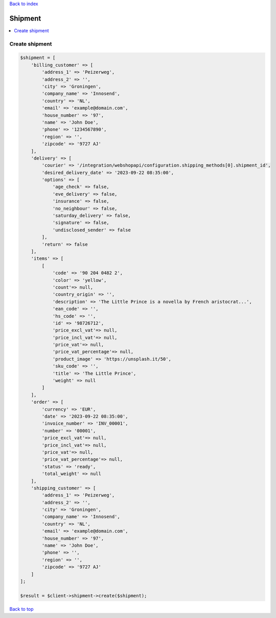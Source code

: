 .. _top:
.. title:: Shipment

`Back to index <index.rst>`_

========
Shipment
========

.. contents::
    :local:


Create shipment
```````````````

.. code-block:: php
    
    $shipment = [
        'billing_customer' => [
            'address_1' => 'Peizerweg',
            'address_2' => '',
            'city' => 'Groningen',
            'company_name' => 'Innosend',
            'country' => 'NL',
            'email' => 'example@domain.com',
            'house_number' => '97',
            'name' => 'John Doe',
            'phone' => '1234567890',
            'region' => '',
            'zipcode' => '9727 AJ'
        ],
        'delivery' => [
            'courier' => '/integration/webshopapi/configuration.shipping_methods[0].shipment_id',
            'desired_delivery_date' => '2023-09-22 08:35:00',
            'options' => [
                'age_check' => false,
                'eve_delivery' => false,
                'insurance' => false,
                'no_neighbour' => false,
                'saturday_delivery' => false,
                'signature' => false,
                'undisclosed_sender' => false
            ],
            'return' => false
        ],
        'items' => [
            [
                'code' => '90 204 0482 2',
                'color' => 'yellow',
                'count'=> null,
                'country_origin' => '',
                'description' => 'The Little Prince is a novella by French aristocrat...',
                'ean_code' => '',
                'hs_code' => '',
                'id' => '98726712',
                'price_excl_vat'=> null,
                'price_incl_vat'=> null,
                'price_vat'=> null,
                'price_vat_percentage'=> null,
                'product_image' => 'https://unsplash.it/50',
                'sku_code' => '',
                'title' => 'The Little Prince',
                'weight' => null
            ]
        ],
        'order' => [
            'currency' => 'EUR',
            'date' => '2023-09-22 08:35:00',
            'invoice_number' => 'INV_00001',
            'number' => '00001',
            'price_excl_vat'=> null,
            'price_incl_vat'=> null,
            'price_vat'=> null,
            'price_vat_percentage'=> null,
            'status' => 'ready',
            'total_weight' => null
        ],
        'shipping_customer' => [
            'address_1' => 'Peizerweg',
            'address_2' => '',
            'city' => 'Groningen',
            'company_name' => 'Innosend',
            'country' => 'NL',
            'email' => 'example@domain.com',
            'house_number' => '97',
            'name' => 'John Doe',
            'phone' => '',
            'region' => '',
            'zipcode' => '9727 AJ'
        ]
    ];
    
    $result = $client->shipment->create($shipment);


`Back to top <#top>`_